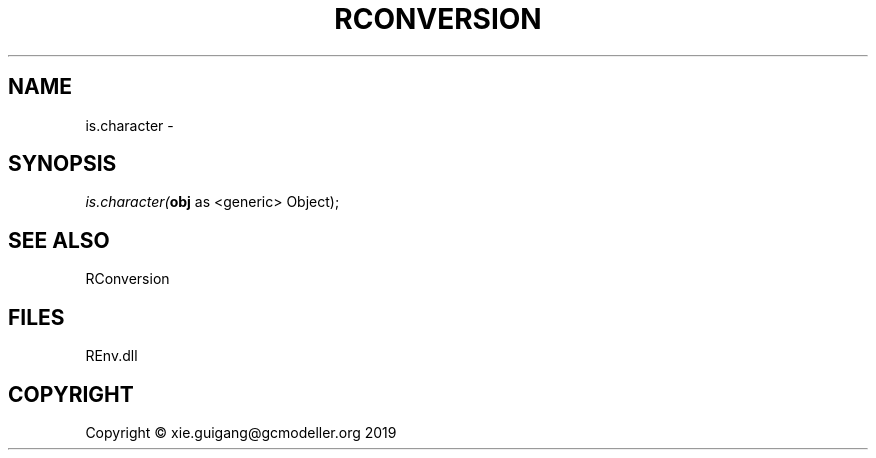 .\" man page create by R# package system.
.TH RCONVERSION 1 2020-08-21 "is.character" "is.character"
.SH NAME
is.character \- 
.SH SYNOPSIS
\fIis.character(\fBobj\fR as <generic> Object);\fR
.SH SEE ALSO
RConversion
.SH FILES
.PP
REnv.dll
.PP
.SH COPYRIGHT
Copyright © xie.guigang@gcmodeller.org 2019
